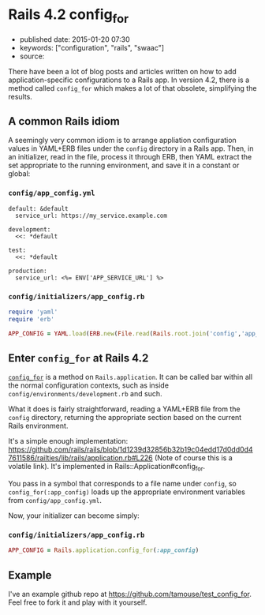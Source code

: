 * Rails 4.2 config_for
  :PROPERTIES:
  :CUSTOM_ID: rails-4.2-config_for
  :END:

- published date: 2015-01-20 07:30
- keywords: ["configuration", "rails", "swaac"]
- source:

There have been a lot of blog posts and articles written on how to add application-specific configurations to a Rails app. In version 4.2, there is a method called =config_for= which makes a lot of that obsolete, simplifying the results.

** A common Rails idiom
   :PROPERTIES:
   :CUSTOM_ID: a-common-rails-idiom
   :END:

A seemingly very common idiom is to arrange appliation configuration values in YAML+ERB files under the =config= directory in a Rails app. Then, in an initializer, read in the file, process it through ERB, then YAML extract the set appropriate to the running environment, and save it in a constant or global:

*** =config/app_config.yml=
    :PROPERTIES:
    :CUSTOM_ID: configapp_config.yml
    :END:

#+BEGIN_EXAMPLE
    default: &default
      service_url: https://my_service.example.com

    development:
      <<: *default

    test:
      <<: *default

    production:
      service_url: <%= ENV['APP_SERVICE_URL'] %>
#+END_EXAMPLE

*** =config/initializers/app_config.rb=
    :PROPERTIES:
    :CUSTOM_ID: configinitializersapp_config.rb
    :END:

#+BEGIN_SRC ruby
    require 'yaml'
    require 'erb'

    APP_CONFIG = YAML.load(ERB.new(File.read(Rails.root.join('config','app_config.yml'))).result)[Rails.env] || {}
#+END_SRC

** Enter =config_for= at Rails 4.2
   :PROPERTIES:
   :CUSTOM_ID: enter-config_for-at-rails-4.2
   :END:

[[http://api.rubyonrails.org/classes/Rails/Application.html#method-i-config_for][=config_for=]] is a method on =Rails.application=. It can be called bar within all the normal configuration contexts, such as inside =config/environments/development.rb= and such.

What it does is fairly straightforward, reading a YAML+ERB file from the =config= directory, returning the appropriate section based on the current Rails environment.

It's a simple enough implementation: [[https://github.com/rails/rails/blob/1d1239d32856b32b19c04edd17d0dd0d47611586/railties/lib/rails/application.rb#L226]] (Note of course this is a volatile link). It's implemented in Rails::Application#config_for.

You pass in a symbol that corresponds to a file name under =config=, so =config_for(:app_config)= loads up the appropriate environment variables from =config/app_config.yml=.

Now, your initializer can become simply:

*** =config/initializers/app_config.rb=
    :PROPERTIES:
    :CUSTOM_ID: configinitializersapp_config.rb-1
    :END:

#+BEGIN_SRC ruby
    APP_CONFIG = Rails.application.config_for(:app_config)
#+END_SRC

** Example
   :PROPERTIES:
   :CUSTOM_ID: example
   :END:

I've an example github repo at [[https://github.com/tamouse/test_config_for]]. Feel free to fork it and play with it yourself.
